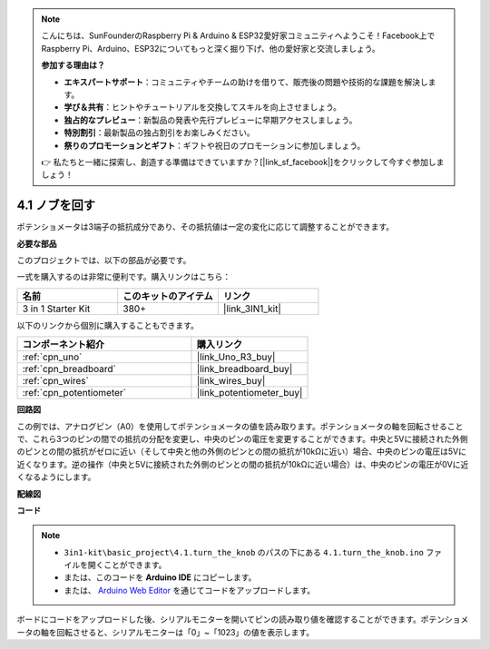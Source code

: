 .. note::

    こんにちは、SunFounderのRaspberry Pi & Arduino & ESP32愛好家コミュニティへようこそ！Facebook上でRaspberry Pi、Arduino、ESP32についてもっと深く掘り下げ、他の愛好家と交流しましょう。

    **参加する理由は？**

    - **エキスパートサポート**：コミュニティやチームの助けを借りて、販売後の問題や技術的な課題を解決します。
    - **学び＆共有**：ヒントやチュートリアルを交換してスキルを向上させましょう。
    - **独占的なプレビュー**：新製品の発表や先行プレビューに早期アクセスしましょう。
    - **特別割引**：最新製品の独占割引をお楽しみください。
    - **祭りのプロモーションとギフト**：ギフトや祝日のプロモーションに参加しましょう。

    👉 私たちと一緒に探索し、創造する準備はできていますか？[|link_sf_facebook|]をクリックして今すぐ参加しましょう！

.. _ar_potentiometer:

4.1 ノブを回す
===================

ポテンショメータは3端子の抵抗成分であり、その抵抗値は一定の変化に応じて調整することができます。

**必要な部品**

このプロジェクトでは、以下の部品が必要です。

一式を購入するのは非常に便利です。購入リンクはこちら：

.. list-table::
    :widths: 20 20 20
    :header-rows: 1

    *   - 名前	
        - このキットのアイテム
        - リンク
    *   - 3 in 1 Starter Kit
        - 380+
        - |link_3IN1_kit|

以下のリンクから個別に購入することもできます。

.. list-table::
    :widths: 30 20
    :header-rows: 1

    *   - コンポーネント紹介
        - 購入リンク

    *   - :ref:`cpn_uno`
        - |link_Uno_R3_buy|
    *   - :ref:`cpn_breadboard`
        - |link_breadboard_buy|
    *   - :ref:`cpn_wires`
        - |link_wires_buy|
    *   - :ref:`cpn_potentiometer`
        - |link_potentiometer_buy|


**回路図**

.. image:: img/circuit_5.1_potentiometer.png

この例では、アナログピン（A0）を使用してポテンショメータの値を読み取ります。ポテンショメータの軸を回転させることで、これら3つのピンの間での抵抗の分配を変更し、中央のピンの電圧を変更することができます。中央と5Vに接続された外側のピンとの間の抵抗がゼロに近い（そして中央と他の外側のピンとの間の抵抗が10kΩに近い）場合、中央のピンの電圧は5Vに近くなります。逆の操作（中央と5Vに接続された外側のピンとの間の抵抗が10kΩに近い場合）は、中央のピンの電圧が0Vに近くなるようにします。

**配線図**

.. image:: img/turn_thek_knob_bb.jpg
    :width: 600
    :align: center

**コード**

.. note::

   * ``3in1-kit\basic_project\4.1.turn_the_knob`` のパスの下にある ``4.1.turn_the_knob.ino`` ファイルを開くことができます。
   * または、このコードを **Arduino IDE** にコピーします。
   
   * または、 `Arduino Web Editor <https://docs.arduino.cc/cloud/web-editor/tutorials/getting-started/getting-started-web-editor>`_ を通じてコードをアップロードします。

.. raw:: html

    <iframe src=https://create.arduino.cc/editor/sunfounder01/d931f2c9-74bc-4a53-8531-39a21a07dbaf/preview?embed style="height:510px;width:100%;margin:10px 0" frameborder=0></iframe>
    
ボードにコードをアップロードした後、シリアルモニターを開いてピンの読み取り値を確認することができます。ポテンショメータの軸を回転させると、シリアルモニターは「0」~「1023」の値を表示します。
